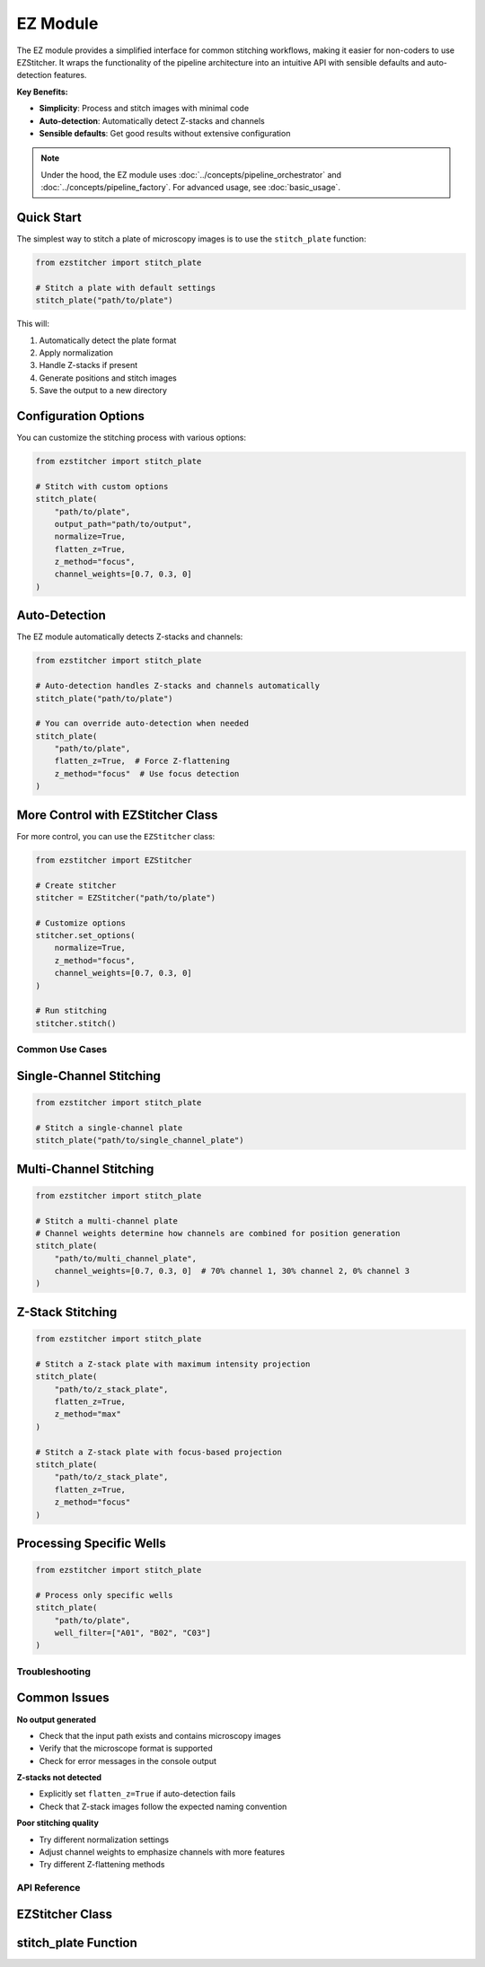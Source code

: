 ==========
EZ Module
==========

The EZ module provides a simplified interface for common stitching workflows,
making it easier for non-coders to use EZStitcher. It wraps the functionality of
the pipeline architecture into an intuitive API with sensible defaults and
auto-detection features.

**Key Benefits:**

* **Simplicity**: Process and stitch images with minimal code
* **Auto-detection**: Automatically detect Z-stacks and channels
* **Sensible defaults**: Get good results without extensive configuration

.. note::
   Under the hood, the EZ module uses :doc:`../concepts/pipeline_orchestrator` and
   :doc:`../concepts/pipeline_factory`. For advanced usage, see :doc:`basic_usage`.

Quick Start
----------

The simplest way to stitch a plate of microscopy images is to use the ``stitch_plate`` function:

.. code-block:: python

   from ezstitcher import stitch_plate

   # Stitch a plate with default settings
   stitch_plate("path/to/plate")

This will:

1. Automatically detect the plate format
2. Apply normalization
3. Handle Z-stacks if present
4. Generate positions and stitch images
5. Save the output to a new directory

Configuration Options
-------------------

You can customize the stitching process with various options:

.. code-block:: python

   from ezstitcher import stitch_plate

   # Stitch with custom options
   stitch_plate(
       "path/to/plate",
       output_path="path/to/output",
       normalize=True,
       flatten_z=True,
       z_method="focus",
       channel_weights=[0.7, 0.3, 0]
   )

Auto-Detection
-----------

The EZ module automatically detects Z-stacks and channels:

.. code-block:: python

   from ezstitcher import stitch_plate

   # Auto-detection handles Z-stacks and channels automatically
   stitch_plate("path/to/plate")

   # You can override auto-detection when needed
   stitch_plate(
       "path/to/plate",
       flatten_z=True,  # Force Z-flattening
       z_method="focus"  # Use focus detection
   )

More Control with EZStitcher Class
--------------------------------

For more control, you can use the ``EZStitcher`` class:

.. code-block:: python

   from ezstitcher import EZStitcher

   # Create stitcher
   stitcher = EZStitcher("path/to/plate")

   # Customize options
   stitcher.set_options(
       normalize=True,
       z_method="focus",
       channel_weights=[0.7, 0.3, 0]
   )

   # Run stitching
   stitcher.stitch()

Common Use Cases
===============

Single-Channel Stitching
-----------------------

.. code-block:: python

   from ezstitcher import stitch_plate

   # Stitch a single-channel plate
   stitch_plate("path/to/single_channel_plate")

Multi-Channel Stitching
---------------------

.. code-block:: python

   from ezstitcher import stitch_plate

   # Stitch a multi-channel plate
   # Channel weights determine how channels are combined for position generation
   stitch_plate(
       "path/to/multi_channel_plate",
       channel_weights=[0.7, 0.3, 0]  # 70% channel 1, 30% channel 2, 0% channel 3
   )

Z-Stack Stitching
---------------

.. code-block:: python

   from ezstitcher import stitch_plate

   # Stitch a Z-stack plate with maximum intensity projection
   stitch_plate(
       "path/to/z_stack_plate",
       flatten_z=True,
       z_method="max"
   )

   # Stitch a Z-stack plate with focus-based projection
   stitch_plate(
       "path/to/z_stack_plate",
       flatten_z=True,
       z_method="focus"
   )

Processing Specific Wells
-----------------------

.. code-block:: python

   from ezstitcher import stitch_plate

   # Process only specific wells
   stitch_plate(
       "path/to/plate",
       well_filter=["A01", "B02", "C03"]
   )

Troubleshooting
==============

Common Issues
-----------

**No output generated**

- Check that the input path exists and contains microscopy images
- Verify that the microscope format is supported
- Check for error messages in the console output

**Z-stacks not detected**

- Explicitly set ``flatten_z=True`` if auto-detection fails
- Check that Z-stack images follow the expected naming convention

**Poor stitching quality**

- Try different normalization settings
- Adjust channel weights to emphasize channels with more features
- Try different Z-flattening methods

API Reference
============

EZStitcher Class
--------------

.. py:class:: EZStitcher(input_path, output_path=None, normalize=True, flatten_z=None, z_method="max", channel_weights=None, well_filter=None)

   Simplified interface for microscopy image stitching.

   This class provides an easy-to-use interface for common stitching workflows,
   hiding the complexity of pipelines and orchestrators.

   :param input_path: Path to the plate folder
   :type input_path: str or Path
   :param output_path: Path for output (default: input_path + "_stitched")
   :type output_path: str or Path, optional
   :param normalize: Whether to apply normalization
   :type normalize: bool, default=True
   :param flatten_z: Whether to flatten Z-stacks (auto-detected if None)
   :type flatten_z: bool or None, optional
   :param z_method: Method for Z-flattening ("max", "mean", "focus", etc.)
   :type z_method: str, default="max"
   :param channel_weights: Weights for channel compositing (auto-detected if None)
   :type channel_weights: list of float or None, optional
   :param well_filter: List of wells to process (processes all if None)
   :type well_filter: list of str or None, optional

   .. py:method:: set_options(**kwargs)

      Update configuration options.

      :param kwargs: Configuration options to update
      :return: self for method chaining

   .. py:method:: stitch()

      Run the complete stitching process with current settings.

      :return: Path to the output directory
      :rtype: Path

stitch_plate Function
------------------

.. py:function:: stitch_plate(input_path, output_path=None, **kwargs)

   One-liner function to stitch a plate of microscopy images.

   :param input_path: Path to the plate folder
   :type input_path: str or Path
   :param output_path: Path for output (default: input_path + "_stitched")
   :type output_path: str or Path, optional
   :param kwargs: Additional options passed to EZStitcher
   :return: Path to the stitched output
   :rtype: Path
